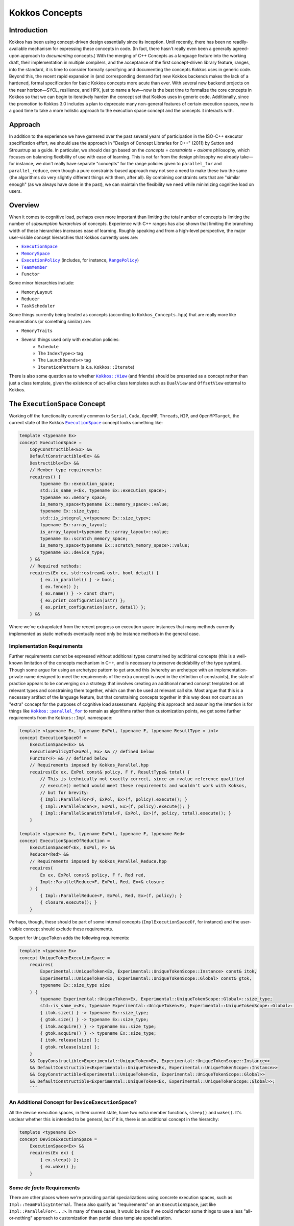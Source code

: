 Kokkos Concepts
===============

.. role:: cppkokkos(code)
    :language: cppkokkos

Introduction
------------

Kokkos has been using concept-driven design essentially since its inception. Until recently, there has been no readily-available mechanism for expressing these concepts in code. (In fact, there hasn't really even been a generally agreed-upon approach to *documenting* concepts.) With the merging of C++ Concepts as a language feature into the working draft, their implementation in multiple compilers, and the acceptance of the first concept-driven library feature, ranges, into the standard, it is time to consider formally specifying and documenting the concepts Kokkos uses in generic code. Beyond this, the recent rapid expansion in (and corresponding demand for) new Kokkos backends makes the lack of a hardened, formal specification for basic Kokkos concepts more acute than ever. With several new backend projects on the near horizon—SYCL, resilience, and HPX, just to name a few—now is the best time to formalize the core concepts in Kokkos so that we can begin to iteratively harden the concept set that Kokkos uses in generic code.  Additionally, since the promotion to Kokkos 3.0 includes a plan to deprecate many non-general features of certain execution spaces, now is a good time to take a more holistic approach to the execution space concept and the concepts it interacts with.

Approach
--------

In addition to the experience we have garnered over the past several years of participation in the ISO-C++ executor specification effort, we should use the approach in "Design of Concept Libraries for C++" (2011) by Sutton and Stroustrup as a guide.  In particular, we should design based on the *concepts = constraints + axioms* philosophy, which focuses on balancing flexibility of use with ease of learning.  This is not far from the design philosophy we already take—for instance, we don't really have separate "concepts" for the range policies given to ``parallel_for`` and ``parallel_reduce``, even though a pure constraints-based approach may not see a need to make these two the same (the algorithms do very slightly different things with them, after all).  By combining constraints sets that are "similar enough" (as we always have done in the past), we can maintain the flexibility we need while minimizing cognitive load on users.

Overview
--------

.. _ExecutionSpace: execution_spaces.html

.. |ExecutionSpace| replace:: ``ExecutionSpace``

.. _MemorySpace: memory_spaces.html

.. |MemorySpace| replace:: ``MemorySpace``

.. _ExecutionPolicy: Execution-Policies.html

.. |ExecutionPolicy| replace:: ``ExecutionPolicy``

.. _RangePolicy: policies/RangePolicy.html

.. |RangePolicy| replace:: ``RangePolicy``

.. _TeamMember: policies/TeamHandleConcept.html

.. |TeamMember| replace:: ``TeamMember``

When it comes to cognitive load, perhaps even more important than limiting the total number of concepts is limiting the number of *subsumption hierarchies* of concepts. Experience with C++ ranges has also shown that limiting the branching width of these hierarchies increases ease of learning. Roughly speaking and from a high-level perspective, the major user-visible concept hierarchies that Kokkos currently uses are:

* |ExecutionSpace|_
* |MemorySpace|_
* |ExecutionPolicy|_ (includes, for instance, |RangePolicy|_)
* |TeamMember|_
* ``Functor``

Some minor hierarchies include:

* ``MemoryLayout``
* ``Reducer``
* ``TaskScheduler``

Some things currently being treated as concepts (according to ``Kokkos_Concepts.hpp``) that are really more like enumerations (or something similar) are:

* ``MemoryTraits``
* Several things used only with execution policies:
    - ``Schedule``
    - The ``IndexType<>`` tag
    - The ``LaunchBounds<>`` tag
    - ``IterationPattern`` (a.k.a. ``Kokkos::Iterate``)

.. _Kokkos_View: view/view.html

.. |Kokkos_View| replace:: ``Kokkos::View``

There is also some question as to whether |Kokkos_View|_ (and friends) should be presented as a concept rather than just a class template, given the existence of act-alike class templates such as ``DualView`` and ``OffsetView`` external to Kokkos.   

The ``ExecutionSpace`` Concept
------------------------------

.. _ExecutionSpace2: ExecutionSpaceConcept.html

.. |ExecutionSpace2| replace:: ``ExecutionSpace``

Working off the functionality currently common to ``Serial``, ``Cuda``, ``OpenMP``, ``Threads``, ``HIP``, and ``OpenMPTarget``, the current state of the Kokkos |ExecutionSpace2|_ concept looks something like:

.. code-block:: cpp
        
    template <typename Ex>
    concept ExecutionSpace =
        CopyConstructible<Ex> &&
        DefaultConstructible<Ex> &&
        Destructible<Ex> &&
        // Member type requirements:
        requires() {
            typename Ex::execution_space;
            std::is_same_v<Ex, typename Ex::execution_space>;
            typename Ex::memory_space;
            is_memory_space<typename Ex::memory_space>::value;
            typename Ex::size_type;
            std::is_integral_v<typename Ex::size_type>;
            typename Ex::array_layout;
            is_array_layout<typename Ex::array_layout>::value;
            typename Ex::scratch_memory_space;
            is_memory_space<typename Ex::scratch_memory_space>::value;
            typename Ex::device_type;
        } &&
        // Required methods:
        requires(Ex ex, std::ostream& ostr, bool detail) {
            { ex.in_parallel() } -> bool;
            { ex.fence() };
            { ex.name() } -> const char*;
            { ex.print_configuration(ostr) };
            { ex.print_configuration(ostr, detail) };
        } &&

Where we've extrapolated from the recent progress on execution space instances that many methods currently implemented as static methods eventually need only be instance methods in the general case.

Implementation Requirements
~~~~~~~~~~~~~~~~~~~~~~~~~~~

.. _Kokkos_parallel_for: parallel-dispatch/parallel_for.html

.. |Kokkos_parallel_for| replace:: ``Kokkos::parallel_for``

Further requirements cannot be expressed without additional types constrained by additional concepts (this is a well-known limitation of the concepts mechanism in C++, and is necessary to preserve decidability of the type system).  Though some argue for using an archetype pattern to get around this (whereby an archetype with an implementation-private name designed to meet the requirements of the extra concept is used in the definition of constraints), the state of practice appears to be converging on a strategy that involves creating an additional named concept templated on all relevant types and constraining them together, which can then be used at relevant call site.  Most argue that this is a necessary artifact of the language feature, but that constraining concepts together in this way does not count as an "extra" concept for the purposes of cognitive load assessment.  Applying this approach and assuming the intention is for things like |Kokkos_parallel_for|_ to remain as algorithms rather than customization points, we get some further requirements from the ``Kokkos::Impl`` namespace:

.. code-block:: cpp
        
    template <typename Ex, typename ExPol, typename F, typename ResultType = int>
    concept ExecutionSpaceOf =
        ExecutionSpace<Ex> &&
        ExecutionPolicyOf<ExPol, Ex> && // defined below
        Functor<F> && // defined below
        // Requirements imposed by Kokkos_Parallel.hpp
        requires(Ex ex, ExPol const& policy, F f, ResultType& total) {
            // This is technically not exactly correct, since an rvalue reference qualified
            // execute() method would meet these requirements and wouldn't work with Kokkos,
            // but for brevity:
            { Impl::ParallelFor<F, ExPol, Ex>(f, policy).execute(); }
            { Impl::ParallelScan<F, ExPol, Ex>(f, policy).execute(); }
            { Impl::ParallelScanWithTotal<F, ExPol, Ex>(f, policy, total).execute(); }
        }

    template <typename Ex, typename ExPol, typename F, typename Red>
    concept ExecutionSpaceOfReduction =
        ExecutionSpaceOf<Ex, ExPol, F> &&
        Reducer<Red> &&
        // Requirements imposed by Kokkos_Parallel_Reduce.hpp
        requires(
            Ex ex, ExPol const& policy, F f, Red red,
            Impl::ParallelReduce<F, ExPol, Red, Ex>& closure
        ) {
            { Impl::ParallelReduce<F, ExPol, Red, Ex>(f, policy); }
            { closure.execute(); }
        }

Perhaps, though, these should be part of some internal concepts (``ImplExecutionSpaceOf``, for instance) and the user-visible concept should exclude these requirements.

Support for ``UniqueToken`` adds the following requirements:

.. code-block:: cpp

    template <typename Ex>
    concept UniqueTokenExecutionSpace =
        requires(
            Experimental::UniqueToken<Ex, Experimental::UniqueTokenScope::Instance> const& itok,
            Experimental::UniqueToken<Ex, Experimental::UniqueTokenScope::Global> const& gtok,
            typename Ex::size_type size
        ) {
            typename Experimental::UniqueToken<Ex, Experimental::UniqueTokenScope::Global>::size_type;
            std::is_same_v<Ex, typename Experimental::UniqueToken<Ex, Experimental::UniqueTokenScope::Global>::execution_space>;
            { itok.size() } -> typename Ex::size_type;
            { gtok.size() } -> typename Ex::size_type;
            { itok.acquire() } -> typename Ex::size_type;
            { gtok.acquire() } -> typename Ex::size_type;
            { itok.release(size) };
            { gtok.release(size) };
        }
        && CopyConstructible<Experimental::UniqueToken<Ex, Experimental::UniqueTokenScope::Instance>>
        && DefaultConstructible<Experimental::UniqueToken<Ex, Experimental::UniqueTokenScope::Instance>>
        && CopyConstructible<Experimental::UniqueToken<Ex, Experimental::UniqueTokenScope::Global>>
        && DefaultConstructible<Experimental::UniqueToken<Ex, Experimental::UniqueTokenScope::Global>>;
        ```

An Additional Concept for ``DeviceExecutionSpace``?
~~~~~~~~~~~~~~~~~~~~~~~~~~~~~~~~~~~~~~~~~~~~~~~~~~~

All the device execution spaces, in their current state, have two extra member functions, ``sleep()`` and ``wake()``.  It's unclear whether this is intended to be general, but if it is, there is an additional concept in the hierarchy:

.. code-block:: cpp
        
    template <typename Ex>
    concept DeviceExecutionSpace =
        ExecutionSpace<Ex> &&
        requires(Ex ex) {
            { ex.sleep() };
            { ex.wake() };
        }

Some *de facto* Requirements
~~~~~~~~~~~~~~~~~~~~~~~~~~~~

There are other places where we're providing partial specializations using concrete execution spaces, such as ``Impl::TeamPolicyInternal``. These also qualify as "requirements" on an ``ExecutionSpace``, just like ``Impl::ParallelFor<...>``. In many of these cases, it would be nice if we could refactor some things to use a less "all-or-nothing" approach to customization than partial class template specialization.

Design Thoughts
~~~~~~~~~~~~~~~

The first thing that comes to mind is that ``CopyConstructible<T> && DefaultConstructible<T> && Destructible<T>`` is very close to ``SemiRegular<T>``; all we need to do is add ``operator==()``.

TODO more here

The ``MemorySpace`` Concept
---------------------------

Looking at the common functionality in the current implementations of ``CudaSpace``, ``CudaUVMSpace``, ``HostSpace``, ``OpenMPTargetSpace``, and ``HBWSpace``, the current concept for ``MemorySpace`` looks something like:

.. code-block:: cpp

    template <typename Mem>
    concept MemorySpace =
        CopyConstructible<Mem> &&
        DefaultConstructible<Mem> &&
        Destructible<Mem> &&
        // Member type requirements:
        requires() {
            std::is_same_v<Mem, typename Mem::memory_space>;
            Kokkos::is_execution_space<typename Mem::execution_space>::value;
            typename Mem::device_type;
        }
        // Required methods:
        requires(Mem m, size_t size, void* ptr) {
            { m.name() } -> const char*;
            { m.allocate(size) } -> void*;
            { m.deallocate(ptr, size) };
        };

Implementation Requirements
~~~~~~~~~~~~~~~~~~~~~~~~~~~

Most of the ways that the ``MemorySpace`` concept is used in generic contexts by Kokkos are in the ``Impl`` namespace.  

.. code-block:: cpp

    template <typename Mem>
    concept ImplMemorySpace =
        MemorySpace<Mem> &&
        DefaultConstructible<Impl::SharedAllocationRecord<Mem, void>> &&
        Destructible<Impl::SharedAllocationRecord<Mem, void>>
        requires(
            Mem mem, std::string label, size_t size,
            void* ptr, std::ostream& ostr, bool detail,
            Impl::SharedAllocationRecord<Mem, void> record,
            void (*dealloc)(Impl::SharedAllocationRecord<void, void>*)
        ) {
            { Impl::SharedAllocationRecord<Mem, void>(mem, label, size) };
            { Impl::SharedAllocationRecord<Mem, void>(mem, label, size, dealloc) };
            { record.get_label() } -> std::string;
            { Impl::SharedAllocationRecord<Mem, void>::allocate_tracked(mem, label, size) } 
            -> void*;
            { Impl::SharedAllocationRecord<Mem, void>::reallocate_tracked(ptr, size) }
            -> void*;
            { Impl::SharedAllocationRecord<Mem, void>::deallocate_tracked(ptr) };
            { Impl::SharedAllocationRecord<Mem, void>::print_records(ostr, mem) };
            { Impl::SharedAllocationRecord<Mem, void>::print_records(ostr, mem, detail) };
            { Impl::SharedAllocationRecord<Mem, void>::get_record(ptr) }
            -> Impl::SharedAllocationRecord<Mem, void>*
        };

    template <typename Mem1, typename Mem2, typename Ex>
    concept ImplRelatableMemorySpaces =
        ImplMemorySpace<Mem1> &&
        ImplMemorySpace<Mem2> &&
        ExecutionSpace<Ex> &&
        requires(const void* ptr) {
            { Impl::MemorySpaceAccess<Mem1, Mem2>::assignable } -> bool;
            { Impl::MemorySpaceAccess<Mem1, Mem2>::accessible } -> bool;
            { Impl::MemorySpaceAccess<Mem1, Mem2>::deepcopy } -> bool;
            { Impl::VerifyExecutionCanAccessMemorySpace<Mem1, Mem2>::value } -> bool;
            { Impl::VerifyExecutionCanAccessMemorySpace<Mem1, Mem2>::verify() };
            { Impl::VerifyExecutionCanAccessMemorySpace<Mem1, Mem2>::verify(ptr) };
        } &&
        requires(Ex ex, void* dst, const void* src, size_t n) {
            { Impl::DeepCopy<Mem1, Mem2, Ex>(dst, src, n) };
            { Impl::DeepCopy<Mem1, Mem2, Ex>(exec, dst, src, n) };
        }

The ``ExecutionPolicy`` Concept
-------------------------------

This is where I think we have the most work to do.  We could achieve a significant complexity reduction by unifying disparate interfaces for, e.g., ``RangePolicy<...>`` and ``ThreadVectorRange<...>``, into one hierarchy.

Looking at the current implementations of ``RangePolicy<...>``, ``MDRangePolicy<...>``, ``TeamPolicy``, ``Impl::TeamThreadRangeBoundariesStruct``, and ``Impl::TeamVectorRangeBoundariesStruct``, all that I can find in common is: 

.. code-block:: cpp

    template <typename ExPol>
    concept BasicExecutionPolicy =
        CopyConstructible<ExPol> &&
        Destructible<ExPol> &&
        requires(ExPol ex) {
            ExPol::index_type;      
        }

That is, of course, not a useful concept. If we exclude ``Impl::TeamThreadRangeBoundariesStruct`` and ``Impl::TeamVectorRangeBoundariesStruct``, we get the tag also:

.. code-block:: cpp
        
    template <typename ExPol>
    concept ExecutionPolicy =
        BasicExecutionPolicy<ExPol> &&
        requires(ExPol ex) {
            std::is_same_v<ExPol, typename ExPol::execution_policy>;
        }

which indicates that the policies that can be given to parallel algorithms inside of other algorithms weren't intended to be part of the same concept as the others (though I would argue maybe they should). ``TeamPolicy`` and ``RangePolicy`` both have functions for managing chunk sizes:

.. code-block:: cpp
        
    template <typename ExPol>
    concept ChunkedExecutionPolicy =
        ExecutionPolicy<ExPol> &&
        requires(ExPol ex, typename ExPol::index_type size) {
            { ex.chunk_size() } -> typename ExPol::index_type;
            { ex.set_chunk_size(size) } -> ExPol&
        }

Chunk size is, of course, a bit more complicated with ``MDRangePolicy``, but the generalization to chunks in each dimension is pretty straightforward, so we could unify concepts a bit here.  The ``IterateTile`` abstraction is pretty nice, and seems like it could unify these concepts to reduce the amount of duplicate code in places like ``impl/Kokkos_OpenMP_Parallel.hpp``.

It would be nice if there were some way to reduce the conceptual surface area by allowing users to think of a ``RangePolicy`` as a special case of ``MDRangePolicy`` with rank of 1, and to allow users to think of ``RangePolicy`` as a special case of ``TeamPolicy`` with ``N`` teams of size 1 each.  Of course, we'd still provide the current interface as a shortcut, and would probably teach it the current way, but when users advance to the point where they're using all of these, it would be nice to have them think about one thing with two different axes rather than three different things.

Finally, it's not entirely clear to me why we need separate concepts for ``TeamThreadRange`` and ``ThreadVectorRange``.  In my mind, multiple levels of nested parallelism is just another axis along which to extend the execution policy concept, and it's not clear to me why we need to use up extra conceptual overhead to describe specific points in that hierarchy.  (Again, I don't have any objections to the names specifically, just the extra cognitive load.)

It's entirely possible that there isn't significant simplification to be made here.  Maybe the current separation of concerns is the simplest possible.  But as long as we're looking at hardening Kokkos concepts, we should at least explore this space.

The ``TeamMember`` Concept
--------------------------

TODO

The ``Functor`` Concept
-----------------------

TODO

A Note on Implementation Delegation
-----------------------------------

TODO
